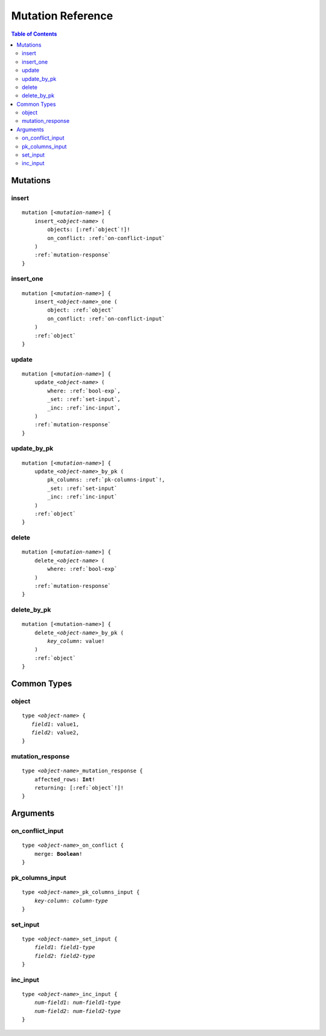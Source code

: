 Mutation Reference
==================

.. contents:: Table of Contents
   :local:

Mutations
---------

insert
""""""

.. parsed-literal::
    mutation [<*mutation-name*>] {
        insert_<*object-name*> (
            objects: [:ref:`object`!]!
            on_conflict: :ref:`on-conflict-input`
        )
        :ref:`mutation-response`
    }

insert_one
""""""""""

.. parsed-literal::

    mutation [<*mutation-name*>] {
        insert_<*object-name*>_one (
            object: :ref:`object`
            on_conflict: :ref:`on-conflict-input`
        )
        :ref:`object`
    }

update
""""""

.. parsed-literal::

    mutation [<*mutation-name*>] {
        update_<*object-name*> (
            where: :ref:`bool-exp`,
            _set: :ref:`set-input`,
            _inc: :ref:`inc-input`,
        )
        :ref:`mutation-response`
    }

update_by_pk
""""""""""""

.. parsed-literal::

    mutation [<*mutation-name*>] {
        update_<*object-name*>_by_pk (
            pk_columns: :ref:`pk-columns-input`!,
            _set: :ref:`set-input`
            _inc: :ref:`inc-input`
        )
        :ref:`object`
    }

delete
""""""

.. parsed-literal::

    mutation [<*mutation-name*>] {
        delete_<*object-name*> (
            where: :ref:`bool-exp`
        )
        :ref:`mutation-response`
    }

delete_by_pk
""""""""""""

.. parsed-literal::

    mutation [<mutation-name>] {
        delete_<*object-name*>_by_pk (
            *key_column*: value!
        )
        :ref:`object`
    }

Common Types
------------

.. _object:

object
""""""

.. parsed-literal::

   type <*object-name*> {
      *field1*: value1,
      *field2*: value2,
   }

.. _mutation-response:

mutation_response
"""""""""""""""""

.. parsed-literal::

    type <*object-name*>_mutation_response {
        affected_rows: **Int**!
        returning: [:ref:`object`!]!
    }

Arguments
---------

.. _on-conflict-input:

on_conflict_input
"""""""""""""""""

.. parsed-literal::

    type <*object-name*>_on_conflict {
        merge: **Boolean**!
    }


.. _pk-columns-input:

pk_columns_input
""""""""""""""""

.. parsed-literal::

    type <*object-name*>_pk_columns_input {
        *key-column*: *column-type*
    }

.. _set-input:

set_input
"""""""""

.. parsed-literal::

    type <*object-name*>_set_input {
        *field1*: *field1-type*
        *field2*: *field2-type*
    }

.. _inc-input:

inc_input
"""""""""

.. parsed-literal::

    type <*object-name*>_inc_input {
        *num-field1*: *num-field1-type*
        *num-field2*: *num-field2-type*
    }
